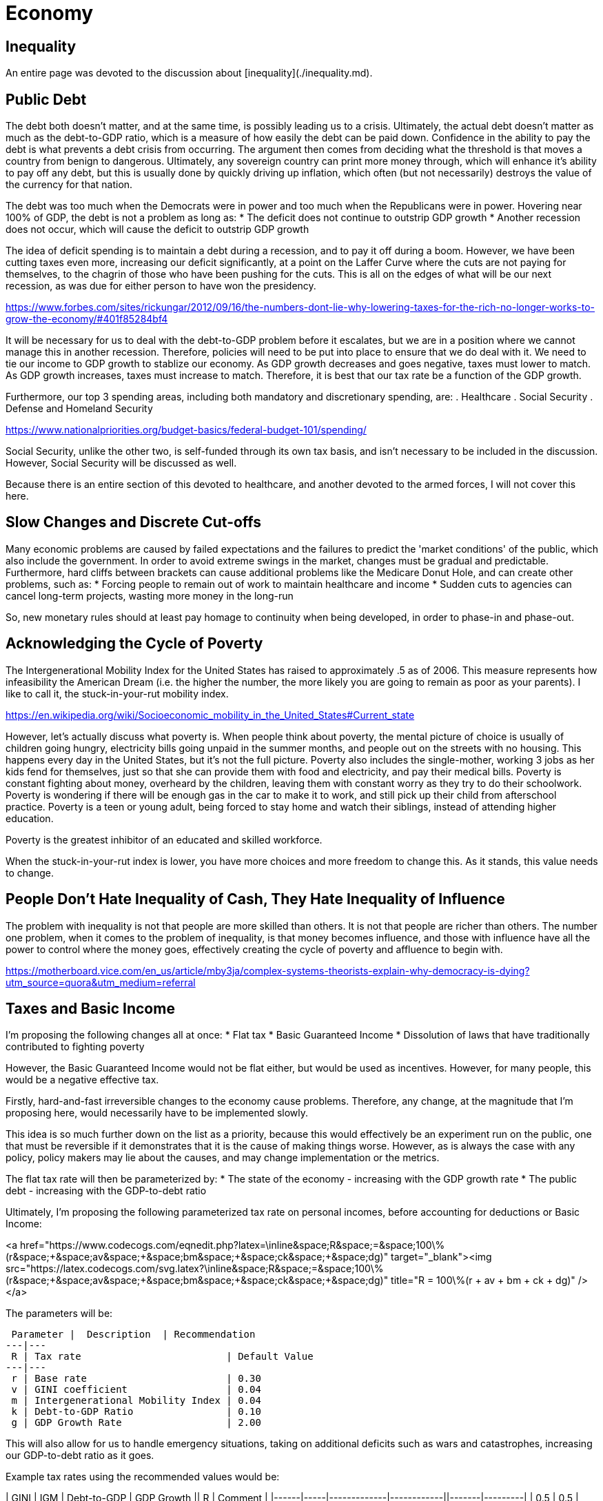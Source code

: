 = Economy

:toc:

== Inequality
An entire page was devoted to the discussion about [inequality](./inequality.md).

== Public Debt
The debt both doesn't matter, and at the same time, is possibly leading us to a crisis. Ultimately, the actual debt doesn't matter as much as the debt-to-GDP ratio, which is a measure of how easily the debt can be paid down. Confidence in the ability to pay the debt is what prevents a debt crisis from occurring. The argument then comes from deciding what the threshold is that moves a country from benign to dangerous. Ultimately, any sovereign country can print more money through, which will enhance it's ability to pay off any debt, but this is usually done by quickly driving up inflation, which often (but not necessarily) destroys the value of the currency for that nation.

The debt was too much when the Democrats were in power and too much when the Republicans were in power. Hovering near 100% of GDP, the debt is not a problem as long as:
* The deficit does not continue to outstrip GDP growth
* Another recession does not occur, which will cause the deficit to outstrip GDP growth

The idea of deficit spending is to maintain a debt during a recession, and to pay it off during a boom. However, we have been cutting taxes even more, increasing our deficit significantly, at a point on the Laffer Curve where the cuts are not paying for themselves, to the chagrin of those who have been pushing for the cuts. This is all on the edges of what will be our next recession, as was due for either person to have won the presidency.

https://www.forbes.com/sites/rickungar/2012/09/16/the-numbers-dont-lie-why-lowering-taxes-for-the-rich-no-longer-works-to-grow-the-economy/#401f85284bf4

It will be necessary for us to deal with the debt-to-GDP problem before it escalates, but we are in a position where we cannot manage this in another recession. Therefore, policies will need to be put into place to ensure that we do deal with it. We need to tie our income to GDP growth to stablize our economy. As GDP growth decreases and goes negative, taxes must lower to match. As GDP growth increases, taxes must increase to match. Therefore, it is best that our tax rate be a function of the GDP growth.

Furthermore, our top 3 spending areas, including both mandatory and discretionary spending, are:
. Healthcare
. Social Security
. Defense and Homeland Security

https://www.nationalpriorities.org/budget-basics/federal-budget-101/spending/

Social Security, unlike the other two, is self-funded through its own tax basis, and isn't necessary to be included in the discussion. However, Social Security will be discussed as well.

Because there is an entire section of this devoted to healthcare, and another devoted to the armed forces, I will not cover this here.

== Slow Changes and Discrete Cut-offs
Many economic problems are caused by failed expectations and the failures to predict the 'market conditions' of the public, which also include the government. In order to avoid extreme swings in the market, changes must be gradual and predictable. Furthermore, hard cliffs between brackets can cause additional problems like the Medicare Donut Hole, and can create other problems, such as:
* Forcing people to remain out of work to maintain healthcare and income
* Sudden cuts to agencies can cancel long-term projects, wasting more money in the long-run

So, new monetary rules should at least pay homage to continuity when being developed, in order to phase-in and phase-out.

== Acknowledging the Cycle of Poverty
The Intergenerational Mobility Index for the United States has raised to approximately .5 as of 2006. This measure represents how infeasibility the American Dream (i.e. the higher the number, the more likely you are going to remain as poor as your parents). I like to call it, the stuck-in-your-rut mobility index.

https://en.wikipedia.org/wiki/Socioeconomic_mobility_in_the_United_States#Current_state

However, let's actually discuss what poverty is. When people think about poverty, the mental picture of choice is usually of children going hungry, electricity bills going unpaid in the summer months, and people out on the streets with no housing. This happens every day in the United States, but it's not the full picture. Poverty also includes the single-mother, working 3 jobs as her kids fend for themselves, just so that she can provide them with food and electricity, and pay their medical bills. Poverty is constant fighting about money, overheard by the children, leaving them with constant worry as they try to do their schoolwork. Poverty is wondering if there will be enough gas in the car to make it to work, and still pick up their child from afterschool practice. Poverty is a teen or young adult, being forced to stay home and watch their siblings, instead of attending higher education.

Poverty is the greatest inhibitor of an educated and skilled workforce.

When the stuck-in-your-rut index is lower, you have more choices and more freedom to change this. As it stands, this value needs to change.

## People Don't Hate Inequality of Cash, They Hate Inequality of Influence
The problem with inequality is not that people are more skilled than others. It is not that people are richer than others. The number one problem, when it comes to the problem of inequality, is that money becomes influence, and those with influence have all the power to control where the money goes, effectively creating the cycle of poverty and affluence to begin with.

https://motherboard.vice.com/en_us/article/mby3ja/complex-systems-theorists-explain-why-democracy-is-dying?utm_source=quora&utm_medium=referral

== Taxes and Basic Income

I'm proposing the following changes all at once:
* Flat tax
* Basic Guaranteed Income
* Dissolution of laws that have traditionally contributed to fighting poverty

However, the Basic Guaranteed Income would not be flat either, but would be used as incentives. However, for many people, this would be a negative effective tax.

Firstly, hard-and-fast irreversible changes to the economy cause problems. Therefore, any change, at the magnitude that I’m proposing here, would necessarily have to be implemented slowly.

This idea is so much further down on the list as a priority, because this would effectively be an experiment run on the public, one that must be reversible if it demonstrates that it is the cause of making things worse. However, as is always the case with any policy, policy makers may lie about the causes, and may change implementation or the metrics.

The flat tax rate will then be parameterized by:
* The state of the economy - increasing with the GDP growth rate
* The public debt - increasing with the GDP-to-debt ratio

Ultimately, I'm proposing the following parameterized tax rate on personal incomes, before accounting for deductions or Basic Income:

<a href="https://www.codecogs.com/eqnedit.php?latex=\inline&space;R&space;=&space;100\%(r&space;&plus;&space;av&space;&plus;&space;bm&space;&plus;&space;ck&space;&plus;&space;dg)" target="_blank"><img src="https://latex.codecogs.com/svg.latex?\inline&space;R&space;=&space;100\%(r&space;&plus;&space;av&space;&plus;&space;bm&space;&plus;&space;ck&space;&plus;&space;dg)" title="R = 100\%(r + av + bm + ck + dg)" /></a>

The parameters will be:

 Parameter |  Description  | Recommendation
---|---
 R | Tax rate                         | Default Value
---|---
 r | Base rate                        | 0.30
 v | GINI coefficient                 | 0.04
 m | Intergenerational Mobility Index | 0.04
 k | Debt-to-GDP Ratio                | 0.10
 g | GDP Growth Rate                  | 2.00

This will also allow for us to handle emergency situations, taking on additional deficits such as wars and catastrophes, increasing our GDP-to-debt ratio as it goes.

Example tax rates using the recommended values would be:

| GINI | IGM | Debt-to-GDP | GDP Growth ||  R    | Comment |
|------|-----|-------------|------------||-------|---------|
| 0.5  | 0.5 | 100%        | 2%         || 48.0% | Current standing in 2018 |
| 0.2  | 0.2 | 70%         | 4%         || 46.6% | Ideal scenario           |
| 0.2  | 0.2 | 20%         | -4%        || 25.6% | Somewhat realistic minimum tax rate |
| 0.3  | 0.35 | 240%       | -2%        || 52.6% | Hypothetical recession using Japan's current conditions |
| 0.2  | 0.2  | 70%        | 4%         || 46.6% | Reasonable target |

The public will have the ability to vote on these parameters as 

The figures here will be given public 

## Basic Income Parameterization
The 

So, it’s necessary that this be done as varying processes with the reins held over some variables and not others, so it CAN change, and the changes can made be predictable. The ultimate goal, assuming the years have played out, and the full implementation is completed, will be:
* A Basic Income which is parameterized by:
    * An acceptable disparity measure (such as the GINI coefficient and Intergenerational Mobility Index) that will increase the payout as inequality worsens, with the goal of maintaining a range for the measure used.
    * An acceptable inflationary measure (such as CPI) that will increase the payout as inflation increases, which is supplemental to the inequality measure. This measure would be locationally-based on the cheapest living conditions in the nation. Any gaps would have to be picked up by: states, local cities and counties, volunteer organizations.
    * The amount of service that the individual has given, prioritized by military service, and then by volunteer service. More details will be spelled out at a later date.
    * The number of hours worked in that time period, time averaged over several months, attempting also to register more small businesses like child daycare and home education by the hours worked. Losing a job would mean that the Basic Income would begin to fall off as well, instead of becoming a sudden drop.
*	A flat tax, parameterized by:
    * The state of the economy – It will decrease during recession, and increase during booms
    * The public debt – Increasing in taxation as the debt increases means that there will be a lag, since it is not tied to the deficit, but to the debt itself. The goal will be to get the tax level to set the public debt between 60% to 75% of GDP.
    * This also allows handling of emergency situations
*	Disability will become entirely separate from the process:
    * Employers will receive help to make workplaces assessable when necessary for an employee.
    * Citizens unable to work will not receive payments directly, but home-help, etc., will be paid for out of disability.
    * There will be no penalty for any work done while disabled, for any type of disability.
*	Changes to taxation:
    * All short-term consumables (≤ 2 yrs) and services will be tax deductible, and will also include rent and interest.
    * Capital Gains are taxed at the full rate, and Capital Losses are fully deductible.
    * All transfer of money prior to the taxation cutoff date is removed from the transferor as income and will be considered by the receiver as income.
    * Charities will be taxed on money that is neither used to pay workers nor for the consumables and distributions.
* Slowly, the following will be phased out:
    * Social Security and TRS will be entirely replaced with the Basic Income, but only over nearly 50 years as those that paid in are still entitled to the money paid. 
    * Employment insurance is removed.
    * Public Pensions and Thrift Savings Plans will be replaced with 401k with matching.
    * Minimum Wage will be phased out altogether, and hopefully, so will jobs that don’t pay well.
* Alternatives to Basic Income
    * Public housing, with a cafeteria, and a business center will be given as a choice to replace basic income for those that cannot maintain themselves due to disability and/or financial illiteracy.
    * Further details to the public housing will follow as it is spelled out.
* Requirements from the public:
    * Churches, community service, and volunteer agencies will still need to pick up some slack.
* Miscellaneous
    * Children will receive a Basic Income into a trust fund that they get later, to pay for college expenses or a first house.

Discuss problems: https://www.newyorker.com/magazine/2018/07/09/who-really-stands-to-win-from-universal-basic-income





[comment]: # (Can we tie Social Security to Stock Markeet???)

[comment]: # (Government can hold no more than 10% of any company, but must buy up if holding less than 5%. Government takeover of any company)

[comment]: # (Instead of taxing businesses, can we buy up stocks in them as silent partners? Can we buy foreign stocks to prevent power?)

